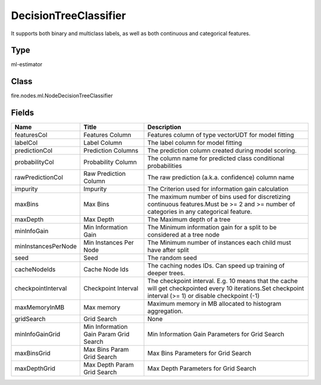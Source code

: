 
DecisionTreeClassifier
========== 

It supports both binary and multiclass labels, as well as both continuous and categorical features.

Type
---------- 

ml-estimator

Class
---------- 

fire.nodes.ml.NodeDecisionTreeClassifier

Fields
---------- 

+---------------------+----------------------------------------+-----------------------------------------------------------------------------------------------------------------------------------------------------------+
| Name                | Title                                  | Description                                                                                                                                               |
+=====================+========================================+===========================================================================================================================================================+
| featuresCol         | Features Column                        | Features column of type vectorUDT for model fitting                                                                                                       |
+---------------------+----------------------------------------+-----------------------------------------------------------------------------------------------------------------------------------------------------------+
| labelCol            | Label Column                           | The label column for model fitting                                                                                                                        |
+---------------------+----------------------------------------+-----------------------------------------------------------------------------------------------------------------------------------------------------------+
| predictionCol       | Prediction Columns                     | The prediction column created during model scoring.                                                                                                       |
+---------------------+----------------------------------------+-----------------------------------------------------------------------------------------------------------------------------------------------------------+
| probabilityCol      | Probability Column                     | The column name for predicted class conditional probabilities                                                                                             |
+---------------------+----------------------------------------+-----------------------------------------------------------------------------------------------------------------------------------------------------------+
| rawPredictionCol    | Raw Prediction Column                  | The raw prediction (a.k.a. confidence) column name                                                                                                        |
+---------------------+----------------------------------------+-----------------------------------------------------------------------------------------------------------------------------------------------------------+
| impurity            | Impurity                               | The Criterion used for information gain calculation                                                                                                       |
+---------------------+----------------------------------------+-----------------------------------------------------------------------------------------------------------------------------------------------------------+
| maxBins             | Max Bins                               | The maximum number of bins used for discretizing continuous features.Must be >= 2 and >= number of categories in any categorical feature.                 |
+---------------------+----------------------------------------+-----------------------------------------------------------------------------------------------------------------------------------------------------------+
| maxDepth            | Max Depth                              | The Maximum depth of a tree                                                                                                                               |
+---------------------+----------------------------------------+-----------------------------------------------------------------------------------------------------------------------------------------------------------+
| minInfoGain         | Min Information Gain                   | The Minimum information gain for a split to be considered at a tree node                                                                                  |
+---------------------+----------------------------------------+-----------------------------------------------------------------------------------------------------------------------------------------------------------+
| minInstancesPerNode | Min Instances Per Node                 | The Minimum number of instances each child must have after split                                                                                          |
+---------------------+----------------------------------------+-----------------------------------------------------------------------------------------------------------------------------------------------------------+
| seed                | Seed                                   | The random seed                                                                                                                                           |
+---------------------+----------------------------------------+-----------------------------------------------------------------------------------------------------------------------------------------------------------+
| cacheNodeIds        | Cache Node Ids                         | The caching nodes IDs. Can speed up training of deeper trees.                                                                                             |
+---------------------+----------------------------------------+-----------------------------------------------------------------------------------------------------------------------------------------------------------+
| checkpointInterval  | Checkpoint Interval                    | The checkpoint interval. E.g. 10 means that the cache will get checkpointed every 10 iterations.Set checkpoint interval (>= 1) or disable checkpoint (-1) |
+---------------------+----------------------------------------+-----------------------------------------------------------------------------------------------------------------------------------------------------------+
| maxMemoryInMB       | Max memory                             | Maximum memory in MB allocated to histogram aggregation.                                                                                                  |
+---------------------+----------------------------------------+-----------------------------------------------------------------------------------------------------------------------------------------------------------+
| gridSearch          | Grid Search                            | None                                                                                                                                                      |
+---------------------+----------------------------------------+-----------------------------------------------------------------------------------------------------------------------------------------------------------+
| minInfoGainGrid     | Min Information Gain Param Grid Search | Min Information Gain Parameters for Grid Search                                                                                                           |
+---------------------+----------------------------------------+-----------------------------------------------------------------------------------------------------------------------------------------------------------+
| maxBinsGrid         | Max Bins Param Grid Search             | Max Bins Parameters for Grid Search                                                                                                                       |
+---------------------+----------------------------------------+-----------------------------------------------------------------------------------------------------------------------------------------------------------+
| maxDepthGrid        | Max Depth Param Grid Search            | Max Depth Parameters for Grid Search                                                                                                                      |
+---------------------+----------------------------------------+-----------------------------------------------------------------------------------------------------------------------------------------------------------+